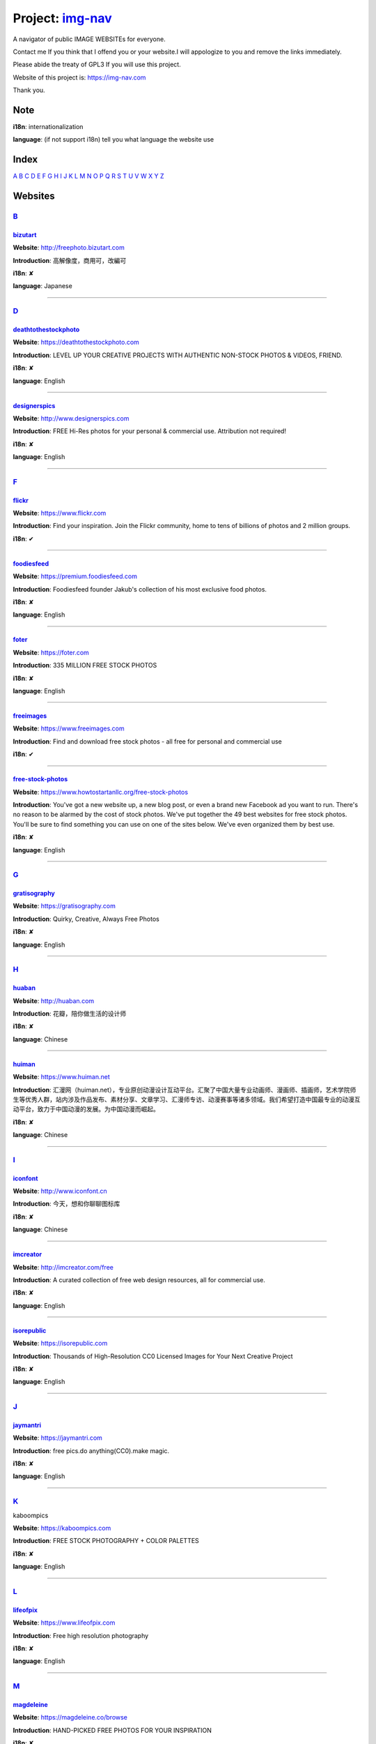Project: img-nav_
+++++++++++++++++

A navigator of public IMAGE WEBSITEs for everyone.

Contact me If you think that I offend you or your website.I will appologize to you and remove the links immediately.

Please abide the treaty of GPL3 If you will use this project.

Website of this project is: https://img-nav.com

Thank you.


Note
====

**i18n**: internationalization

**language**: (if not support i18n) tell you what language the website use


Index
=================

`A <#A>`_
`B <#B>`_
`C <#C>`_
`D <#D>`_
`E <#E>`_
`F <#F>`_
`G <#G>`_
`H <#H>`_
`I <#I>`_
`J <#J>`_
`K <#K>`_
`L <#L>`_
`M <#M>`_
`N <#N>`_
`O <#O>`_
`P <#P>`_
`Q <#Q>`_
`R <#R>`_
`S <#S>`_
`T <#T>`_
`U <#U>`_
`V <#V>`_
`W <#W>`_
`X <#X>`_
`Y <#Y>`_
`Z <#Z>`_

Websites
========

`B <#Index>`_
^^^^^^^^^^^^^^^

bizutart_
---------

**Website**: http://freephoto.bizutart.com

**Introduction**: 高解像度，商用可，改編可

**i18n**: ✘

**language**: Japanese

------

`D <#Index>`_
^^^^^^^^^^^^^

deathtothestockphoto_
---------------------

**Website**: https://deathtothestockphoto.com

**Introduction**: LEVEL UP YOUR CREATIVE PROJECTS WITH AUTHENTIC NON-STOCK PHOTOS & VIDEOS, FRIEND.

**i18n**: ✘

**language**: English

------

designerspics_
---------------------

**Website**: http://www.designerspics.com

**Introduction**: FREE Hi-Res photos for your personal & commercial use.  Attribution not required!

**i18n**: ✘

**language**: English

------

`F <#Index>`_
^^^^^^^^^^^^^

flickr_
-------

**Website**: https://www.flickr.com

**Introduction**: Find your inspiration. Join the Flickr community, home to tens of billions of photos and 2 million groups.

**i18n**: ✔

------

foodiesfeed_
------------

**Website**: https://premium.foodiesfeed.com

**Introduction**: Foodiesfeed founder Jakub's collection of his most exclusive food photos.

**i18n**: ✘

**language**: English

------

foter_
------

**Website**: https://foter.com

**Introduction**: 335 MILLION FREE STOCK PHOTOS

**i18n**: ✘

**language**: English

------


freeimages_
-----------

**Website**: https://www.freeimages.com

**Introduction**: Find and download free stock photos - all free for personal and commercial use

**i18n**: ✔

------

free-stock-photos_
------------------

**Website**: https://www.howtostartanllc.org/free-stock-photos

**Introduction**: You've got a new website up, a new blog post, or even a brand new Facebook ad you want to run. There's no reason to be alarmed by the cost of stock photos. We've put together the 49 best websites for free stock photos. You'll be sure to find something you can use on one of the sites below. We've even organized them by best use.

**i18n**: ✘

**language**: English

------

`G <#Index>`_
^^^^^^^^^^^^^

gratisography_
--------------

**Website**: https://gratisography.com

**Introduction**: Quirky, Creative, Always Free Photos

**i18n**: ✘

**language**: English

------

`H <#Index>`_
^^^^^^^^^^^^^

huaban_
-------

**Website**: http://huaban.com

**Introduction**: 花瓣，陪你做生活的设计师

**i18n**: ✘

**language**: Chinese

------

huiman_
-------

**Website**: https://www.huiman.net

**Introduction**: 汇漫网（huiman.net），专业原创动漫设计互动平台。汇聚了中国大量专业动画师、漫画师、插画师，艺术学院师生等优秀人群，站内涉及作品发布、素材分享、文章学习、汇漫师专访、动漫赛事等诸多领域。我们希望打造中国最专业的动漫互动平台，致力于中国动漫的发展。为中国动漫而崛起。

**i18n**: ✘

**language**: Chinese

------

`I <#Index>`_
^^^^^^^^^^^^^

iconfont_
---------

**Website**: http://www.iconfont.cn

**Introduction**: 今天，想和你聊聊图标库

**i18n**: ✘

**language**: Chinese

------

imcreator_
----------

**Website**: http://imcreator.com/free

**Introduction**: A curated collection of free web design resources, all for commercial use.

**i18n**: ✘

**language**: English

------

isorepublic_
------------

**Website**: https://isorepublic.com

**Introduction**: Thousands of High-Resolution CC0 Licensed Images for Your Next Creative Project

**i18n**: ✘

**language**: English

------

`J <#Index>`_
^^^^^^^^^^^^^

jaymantri_
----------

**Website**: https://jaymantri.com

**Introduction**: free pics.do anything(CC0).make magic.

**i18n**: ✘

**language**: English

------

`K <#Index>`_
^^^^^^^^^^^^^

kaboompics

**Website**: https://kaboompics.com

**Introduction**: FREE STOCK PHOTOGRAPHY + COLOR PALETTES

**i18n**: ✘

**language**: English

------

`L <#Index>`_
^^^^^^^^^^^^^

lifeofpix_
----------

**Website**: https://www.lifeofpix.com

**Introduction**: Free high resolution photography

**i18n**: ✘

**language**: English

------

`M <#Index>`_
^^^^^^^^^^^^^

magdeleine_
-----------

**Website**: https://magdeleine.co/browse

**Introduction**: HAND-PICKED FREE PHOTOS FOR YOUR INSPIRATION

**i18n**: ✘

**language**: English

------

`N <#Index>`_
^^^^^^^^^^^^^

NewOldStock_
------------

**Website**: https://nos.twnsnd.co

**Introduction**: VINTAGE PHOTOS FROM THE PUBLIC ARCHIVES.FREE OF KNOWN COPYRIGHT RESTRICTIONS.RECAPTURING HISTORY.

**i18n**: ✘

**language**: English

------

`P <#Index>`_
^^^^^^^^^^^^^

500px_
------

**Website**: https://500px.com

**Introduction**: Get inspired and share your best photos

**i18n**: ✘

**language**: English

------


pexels_
-------

**Website**: https://www.pexels.com

**Introduction**: The best free stock photos shared by talented photographers.

**i18n**: ✘

**language**: English

------


picjumbo_
---------

**Website**: https://picjumbo.com

**Introduction**: Free stock photos

**i18n**: ✘

**language**: English

------

pinterest_
----------

**Website**: https://www.pinterest.com

**Introduction**: Waterfall!

**i18n**: ✔

------

pixabay_
--------

**Website**: https://pixabay.com

**Introduction**: Pixabay · 惊人的免费图片

**i18n**: ✔

------

pixta_
------

**Website**: https://pixta.jp

**Introduction**: 画像ならPIXTA！ 3,700万点以上の写真素材・イラスト素材・動画素材・音楽素材をご用意

**i18n**: ✘

**language**: Japanese

------

pngimg_
-------

**Website**: http://pngimg.com

**Introduction**: PNG images and cliparts for web design

**i18n**: ✘

**language**: English

------

`S <#Index>`_
^^^^^^^^^^^^^

skuawk_
-------

**Website**: http://skuawk.com

**Introduction**: Create a positive atmosphere, on-demand

**i18n**: ✘

**language**: English

------

ssyer_
------

**Website**: https://www.ssyer.com/home

**Introduction**: 沙沙野，让作品遇见全世界！

**i18n**: ✘

**language**: Chinese

------

streetwill_
-----------

**Website**: http://www.streetwill.co

**Introduction**: Free vintage photos to use any way you want.

**i18n**: ✘

**language**: English

------

stocksnap_
----------

**Website**: https://stocksnap.io

**Introduction**: Hundreds of high resolution images added weekly. Free from `copyright restrictions <https://stocksnap.io/license>`_.

**i18n**: ✘

**language**: English

------

superfamous_
------------

**Website**: https://images.superfamous.com

**Introduction**: The Superfamous Images are available under the conditions of a Creative Commons Attribution 3.0 license. This means that you can use the work for your own purposes if credit is provided.

**i18n**: ✘

**language**: English

------

`U <#Index>`_
^^^^^^^^^^^^^

unsplash_
---------

**Website**: https://unsplash.com

**Introduction**: Beautiful, free photos. Gifted by the world’s most generous community of photographers. 🎁

**i18n**: ✘

**language**: English

------

`V <#Index>`_
^^^^^^^^^^^^^

visualhunt_
-----------

**Website**: https://visualhunt.com

**Introduction**: We hunt free high quality stock photos.

**i18n**: ✘

**language**: English

------

.. _img-nav: https://img-nav.com
.. _bizutart: http://freephoto.bizutart.com
.. _deathtothestockphoto: https://deathtothestockphoto.com
.. _designerspics: http://www.designerspics.com
.. _flickr: https://www.flickr.com
.. _foodiesfeed: https://premium.foodiesfeed.com
.. _foter: https://foter.com
.. _freeimages: https://www.freeimages.com
.. _free-stock-photos: https://www.howtostartanllc.org/free-stock-photos
.. _gratisography: https://gratisography.com
.. _huaban: http://huaban.com
.. _huiman: https://www.huiman.net
.. _iconfont: http://www.iconfont.cn
.. _imcreator: http://imcreator.com/free
.. _isorepublic: https://isorepublic.com
.. _jaymantri: https://jaymantri.com
.. _kaboompics: https://kaboompics.com
.. _lifeofpix: https://www.lifeofpix.com
.. _magdeleine: https://magdeleine.co/browse
.. _NewOldStock: https://nos.twnsnd.co
.. _500px: https://500px.com
.. _pexels: https://www.pexels.com
.. _picjumbo: https://picjumbo.com
.. _pinterest: https://www.pinterest.com
.. _pixabay: https://pixabay.com
.. _pixta: https://pixta.jp
.. _pngimg: http://pngimg.com
.. _skuawk: http://skuawk.com
.. _ssyer: https://www.ssyer.com/home
.. _streetwill: http://www.streetwill.co
.. _stocksnap: https://stocksnap.io
.. _superfamous: https://images.superfamous.com
.. _unsplash: https://unsplash.com
.. _visualhunt: https://visualhunt.com/
